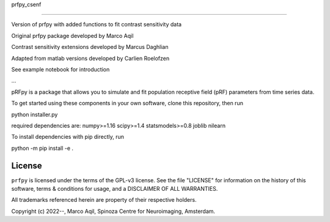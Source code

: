 prfpy_csenf


========


Version of prfpy with added functions to fit contrast sensitivity data

Original prfpy package developed by Marco Aqil 

Contrast sensitivity extensions developed by Marcus Daghlian

Adapted from matlab versions developed by Carlien Roelofzen 


See example notebook for introduction

...

pRFpy is a package that allows you to simulate and fit population receptive field (pRF) parameters from time series data.


To get started using these components in your own software, clone this repository, then run

python installer.py

required dependencies are:
numpy>=1.16
scipy>=1.4
statsmodels>=0.8
joblib
nilearn

To install dependencies with pip directly, run

python -m pip install -e .


License
=======
``prfpy`` is licensed under the terms of the GPL-v3 license. See the file
"LICENSE" for information on the history of this software, terms & conditions
for usage, and a DISCLAIMER OF ALL WARRANTIES.

All trademarks referenced herein are property of their respective holders.

Copyright (c) 2022--, Marco Aqil, 
Spinoza Centre for Neuroimaging, Amsterdam.
